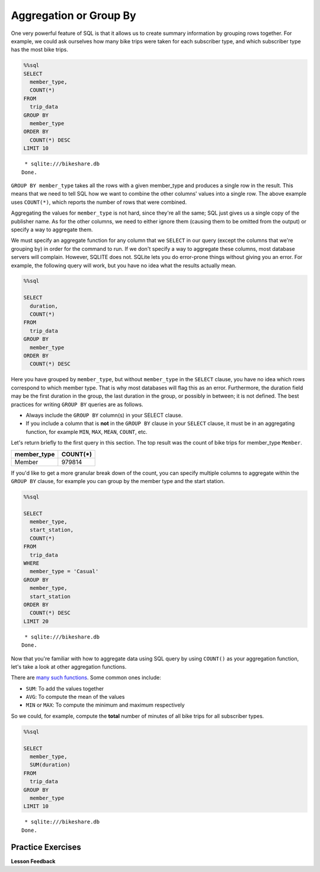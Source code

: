 .. Copyright (C)  Google, Runestone Interactive LLC
   This work is licensed under the Creative Commons Attribution-ShareAlike 4.0
   International License. To view a copy of this license, visit
   http://creativecommons.org/licenses/by-sa/4.0/.


Aggregation or Group By
=======================

One very powerful feature of SQL is that it allows us to create summary
information by grouping rows together. For example, we could ask
ourselves how many bike trips were taken for each subscriber type, and
which subscriber type has the most bike trips.


.. code:: python3

    %%sql
    SELECT
      member_type,
      COUNT(*)
    FROM
      trip_data
    GROUP BY
      member_type
    ORDER BY
      COUNT(*) DESC
    LIMIT 10


.. parsed-literal::

     * sqlite:///bikeshare.db
    Done.


.. raw:: html

    <table>
        <tr>
            <th>member_type</th>
            <th>COUNT(*)</th>
        </tr>
        <tr>
            <td>Member</td>
            <td>979814</td>
        </tr>
        <tr>
            <td>Casual</td>
            <td>246949</td>
        </tr>
        <tr>
            <td>Unknown</td>
            <td>4</td>
        </tr>
    </table>


``GROUP BY member_type`` takes all the rows with a given
member_type and produces a single row in the result. This means that
we need to tell SQL how we want to combine the other columns' values
into a single row. The above example uses ``COUNT(*)``, which reports the number
of rows that were combined.

Aggregating the values for ``member_type`` is not hard, since
they're all the same; SQL just gives us a single copy of the publisher
name. As for the other columns, we need to either ignore them (causing them to
be omitted from the output) or specify a way to aggregate them.

We must specify an aggregate function for any column that we ``SELECT``
in our query (except the columns that we're grouping by) in order for the
command to run. If we don't specify a way to aggregate these columns, most
database servers will complain. However, SQLITE does not. SQLite lets you do
error-prone things without giving you an error. For example, the following query
will work, but you have no idea what the results actually mean.


.. code:: python3

    %%sql

    SELECT
      duration,
      COUNT(*)
    FROM
      trip_data
    GROUP BY
      member_type
    ORDER BY
      COUNT(*) DESC


.. raw:: html

    <table border="1" class="dataframe">
    <thead>
        <tr style="text-align: right;">
        <th></th>
        <th>duration</th>
        <th>COUNT(*)</th>
        </tr>
    </thead>
    <tbody>
        <tr>
        <th>0</th>
        <td>3548</td>
        <td>979814</td>
        </tr>
        <tr>
        <th>1</th>
        <td>346</td>
        <td>246949</td>
        </tr>
        <tr>
        <th>2</th>
        <td>501</td>
        <td>4</td>
        </tr>
    </tbody>
    </table>


Here you have grouped by ``member_type``, but without ``member_type`` in the
``SELECT`` clause, you have no idea which rows correspond to which member type.
That is why most databases will flag this as an error. Furthermore, the
duration field may be the first duration in the group, the last duration in the
group, or possibly in between; it is not defined. The best practices for writing
``GROUP BY`` queries are as follows.

* Always include the ``GROUP BY`` column(s) in your SELECT clause.
* If you include a column that is **not** in the ``GROUP BY`` clause in your
  ``SELECT`` clause, it must be in an aggregating function, for example ``MIN``,
  ``MAX``, ``MEAN``, ``COUNT``, etc.

Let's return briefly to the first query in this section. The
top result was the count of bike trips for member_type ``Member``.

=========== ========
member_type COUNT(*)
=========== ========
Member      979814
=========== ========

If you'd like to get a more granular break down of the count, you can
specify multiple columns to aggregate within the ``GROUP BY`` clause,
for example you can group by the member type and the start station.


.. code:: python3

    %%sql

    SELECT
      member_type,
      start_station,
      COUNT(*)
    FROM
      trip_data
    WHERE
      member_type = 'Casual'
    GROUP BY
      member_type,
      start_station
    ORDER BY
      COUNT(*) DESC
    LIMIT 20


.. parsed-literal::

     * sqlite:///bikeshare.db
    Done.


.. raw:: html

    <table>
        <tr>
            <th>member_type</th>
            <th>start_station</th>
            <th>COUNT(*)</th>
        </tr>
        <tr>
            <td>Casual</td>
            <td>31200</td>
            <td>10922</td>
        </tr>
        <tr>
            <td>Casual</td>
            <td>31217</td>
            <td>10912</td>
        </tr>
        <tr>
            <td>Casual</td>
            <td>31235</td>
            <td>9829</td>
        </tr>
        <tr>
            <td>Casual</td>
            <td>31219</td>
            <td>8736</td>
        </tr>
        <tr>
            <td>Casual</td>
            <td>31225</td>
            <td>7180</td>
        </tr>
        <tr>
            <td>Casual</td>
            <td>31228</td>
            <td>6111</td>
        </tr>
        <tr>
            <td>Casual</td>
            <td>31222</td>
            <td>5943</td>
        </tr>
        <tr>
            <td>Casual</td>
            <td>31215</td>
            <td>5224</td>
        </tr>
        <tr>
            <td>Casual</td>
            <td>31201</td>
            <td>4991</td>
        </tr>
        <tr>
            <td>Casual</td>
            <td>31218</td>
            <td>4960</td>
        </tr>
        <tr>
            <td>Casual</td>
            <td>31237</td>
            <td>4906</td>
        </tr>
        <tr>
            <td>Casual</td>
            <td>31232</td>
            <td>4905</td>
        </tr>
        <tr>
            <td>Casual</td>
            <td>31623</td>
            <td>4853</td>
        </tr>
        <tr>
            <td>Casual</td>
            <td>31205</td>
            <td>4751</td>
        </tr>
        <tr>
            <td>Casual</td>
            <td>31613</td>
            <td>4162</td>
        </tr>
        <tr>
            <td>Casual</td>
            <td>31212</td>
            <td>4029</td>
        </tr>
        <tr>
            <td>Casual</td>
            <td>31238</td>
            <td>3920</td>
        </tr>
        <tr>
            <td>Casual</td>
            <td>31104</td>
            <td>3908</td>
        </tr>
        <tr>
            <td>Casual</td>
            <td>31203</td>
            <td>3772</td>
        </tr>
        <tr>
            <td>Casual</td>
            <td>31204</td>
            <td>3675</td>
        </tr>
    </table>


Now that you're familiar with how to aggregate data using SQL
query by using ``COUNT()`` as your aggregation function, let's take a
look at other aggregation functions.

There are `many such
functions <https://www.postgresql.org/docs/9.5/functions-aggregate.html>`__.
Some common ones include:

-  ``SUM``: To add the values together
-  ``AVG``: To compute the mean of the values
-  ``MIN`` or ``MAX``: To compute the minimum and maximum respectively

So we could, for example, compute the **total** number of minutes of all
bike trips for all subscriber types.


.. code:: python3

    %%sql

    SELECT
      member_type,
      SUM(duration)
    FROM
      trip_data
    GROUP BY
      member_type
    LIMIT 10


.. parsed-literal::

     * sqlite:///bikeshare.db
    Done.


.. raw:: html

    <table>
        <tr>
            <th>member_type</th>
            <th>SUM(duration)</th>
        </tr>
        <tr>
            <td>Casual</td>
            <td>687530197</td>
        </tr>
        <tr>
            <td>Member</td>
            <td>759503541</td>
        </tr>
        <tr>
            <td>Unknown</td>
            <td>3434</td>
        </tr>
    </table>


Practice Exercises
------------------

.. fillintheblank:: sql_agg_0

   Compute the average duration of bike trips for each starting station id and
   list the results in order of highest average to lowest average for the 10
   stations with the highest average. What is the highest average duration?

   - :40669.5: Is the correct answer
     :2368.5.*: Is the 10th largest
     :x: Keep trying


.. reveal:: bikes_agg
    :instructoronly:


    .. code:: python3

        %%sql

        SELECT
          start_station,
          AVG(duration)
        FROM
          trip_data
        GROUP BY
          start_station
        ORDER BY
          AVG(duration) DESC
        LIMIT 10


    .. raw:: html

        <table>
            <tr>
                <th>start_station</th>
                <th>AVG(duration)</th>
            </tr>
            <tr>
                <td>31806</td>
                <td>40669.5</td>
            </tr>
            <tr>
                <td>31052</td>
                <td>4325.0</td>
            </tr>
            <tr>
                <td>31705</td>
                <td>3787.787878787879</td>
            </tr>
            <tr>
                <td>31262</td>
                <td>3563.8636363636365</td>
            </tr>
            <tr>
                <td>31704</td>
                <td>3550.0</td>
            </tr>
            <tr>
                <td>31703</td>
                <td>3134.6492146596856</td>
            </tr>
            <tr>
                <td>31266</td>
                <td>2906.0</td>
            </tr>
            <tr>
                <td>31217</td>
                <td>2431.043944420405</td>
            </tr>
            <tr>
                <td>31016</td>
                <td>2414.4292185730465</td>
            </tr>
            <tr>
                <td>31235</td>
                <td>2368.5348916450866</td>
            </tr>
        </table>

    2. ``SELECT bike_number, COUNT(*) FROM trip_data GROUP BY bike_number ORDER BY COUNT(*) DESC```

    3. ``SELECT member_type, COUNT(*) FROM trip_data GROUP BY member_type;``

    4. ``SELECT start_station, COUNT(*) FROM trip_data WHERE start_station = end_station GROUP BY start_station ORDER BY COUNT(*) DESC``


.. fillintheblank:: sql_agg_1

   What is the bike_number |blank| and count |blank| of the bike with the most
   rides?

   - :W00893: Is the correct answer
     :W01189: Is the fewest
     :x: incorrect

   - :1584: Is the correct answer
     :1: Is the fewest number of rides
     :x: incorrect


.. fillintheblank:: sql_agg_2

   How many total rides by Members |blank| and Casual users |blank|?

   - :979814: Is the correct answer
     :246949: You have the numbers reversed...
     :x: incorrect

   - :246949: Is correct!
     :979814: You have your numbers backward
     :x: incorrect


.. fillintheblank:: sql_agg_3

   What is the station that has the most rides that start and end at the same
   station? |blank| How many rides started there? |blank|

   - :31217: Is the correct answer
     :31200: Is in second
     :x: incorrect

   - :3135: Is the correct answer
     :1: Is the fewest number of rides
     :x: Incorrect


**Lesson Feedback**

.. poll:: LearningZone_10_3
    :option_1: Comfort Zone
    :option_2: Learning Zone
    :option_3: Panic Zone

    During this lesson I was primarily in my...

.. poll:: Time_10_3
    :option_1: Very little time
    :option_2: A reasonable amount of time
    :option_3: More time than is reasonable

    Completing this lesson took...

.. poll:: TaskValue_10_3
    :option_1: Don't seem worth learning
    :option_2: May be worth learning
    :option_3: Are definitely worth learning

    Based on my own interests and needs, the things taught in this lesson...

.. poll:: Expectancy_10_3
    :option_1: Definitely within reach
    :option_2: Within reach if I try my hardest
    :option_3: Out of reach no matter how hard I try

    For me to master the things taught in this lesson feels...